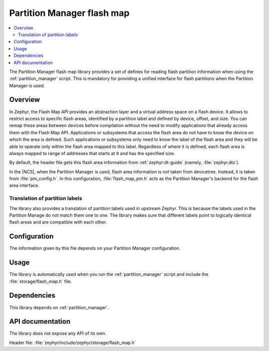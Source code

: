 .. _lib_flash_map_pm:

Partition Manager flash map
###########################

.. contents::
   :local:
   :depth: 2

The Partition Manager flash map library provides a set of defines for reading flash partition information when using the :ref:`partition_manager` script.
This is mandatory for providing a unified interface for flash partitions when the Partition Manager is used.

Overview
********

In Zephyr, the Flash Map API provides an abstraction layer and a virtual address space on a flash device.
It allows to restrict access to specific flash areas, identified by a partition label and defined by device, offset, and size.
You can remap these areas between devices before compilation without the need to modify applications that already access them with the Flash Map API.
Applications or subsystems that access the flash area do not have to know the device on which the area is defined.
Such applications or subsystems only need to know the label of the flash area and they will be able to operate only within the flash area mapped to this label.
Regardless of where it is defined, each flash area is always mapped to range of addresses that starts at ``0`` and has the specified size.

By default, the header file gets this flash area information from :ref:`zephyr:dt-guide` (namely, :file:`zephyr.dts`).

In the |NCS|, when the Partition Manager is used, flash area information is not taken from devicetree.
Instead, it is taken from :file:`pm_config.h`.
In this configuration, :file:`flash_map_pm.h` acts as the Partition Manager's backend for the flash area interface.

Translation of partition labels
===============================

The library also provides a translation of partition labels used in upstream Zephyr.
This is because the labels used in the Partition Manage do not match them one to one.
The library makes sure that different labels point to logically identical flash areas and are compatible with each other.

Configuration
*************

The information given by this file depends on your Partition Manager configuration.

Usage
*****

The library is automatically used when you run the :ref:`partition_manager` script and include the :file:`storage/flash_map.h` file.

Dependencies
************

This library depends on :ref:`partition_manager`.

API documentation
*****************

The library does not expose any API of its own.

| Header file: :file:`zephyr/include/zephyr/storage/flash_map.h`
